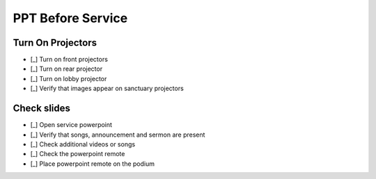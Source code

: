 PPT Before Service
===================

Turn On Projectors
-------------------

- [_] Turn on front projectors

  .. ifconfig:: detail in ('high')

    * They are turned on with the black Viewsonic remote stored in the metal cabinet of the sound booth
    * Press the power button while standing nearly underneath the projectors and pointing the remote at them
    * They both should turn on with a single press
    * Wait a minute and listen for whether they start making noise. If they do, press the mute button on the remote.

- [_] Turn on rear projector

  .. ifconfig:: detail in ('high')

    * It is turned on with a black Viewsonic remote stored in the metal cabinet of the sound booth
      Press the power button while pointing the remote at the projector

- [_] Turn on lobby projector

  .. ifconfig:: detail in ('high')

    * It is turned on with the tan JQA remote stored in the metal cabinet of the sound booth

- [_] Verify that images appear on sanctuary projectors

  .. ifconfig:: detail in ('high')

    * Log into the powerpoint computer with the password listed in the key box
    * Open the week's powerpoint located at \Dropbox\PowerPointFiles and put it in presentation mode.
      It should display on all screens
    * If it does not, find someone to help you troubleshoot

Check slides
-------------------------------------------
- [_] Open service powerpoint

  .. ifconfig:: detail in ('high')

    * It's in the service powerpoint folder of dropbox

- [_] Verify that songs, announcement and sermon are present

  .. ifconfig:: detail in ('high')

    * Advance the slides and verify that the songs match what is on the service plan
    * Slides for missing songs can be pasted in from "\Dropbox\PowerPointFiles\Bethel Master Song File"
    * Verify that announcements on the service plan are on the slides
    * Verify that the sermon slides are present
    * Slides for missing sermon can be pasted in from "\Dropbox\PowerPointFiles\SermonFile"
    * Talk to Liz if anything is missing

- [_] Check additional videos or songs

  .. ifconfig:: detail in ('high')

    * If there are additional videos or songs to be played, they should have been noted in an email to you
    * Play the videos and/or songs in advance to verify that they work
    * Work with the sound technicians to verify that audio works
    * We recommend playing online videos through VLC to buffer in advance and minimize the chance that an ad will play
    * To play a YouTube video in VLC, open the VLC app, go to File->Open Network and paste the URL for the video

- [_] Check the powerpoint remote

  .. ifconfig:: detail in ('high')

    * The powerpoint remote is stored in the microphone bag
    * Check the batteries in the remote with the battery tester in the metal cabinet
    * Verify that the remote works by turning it on and advancing a slide

- [_] Place powerpoint remote on the podium


  .. ifconfig:: detail in ('high')

    * Turn the remote off and place on the podium
